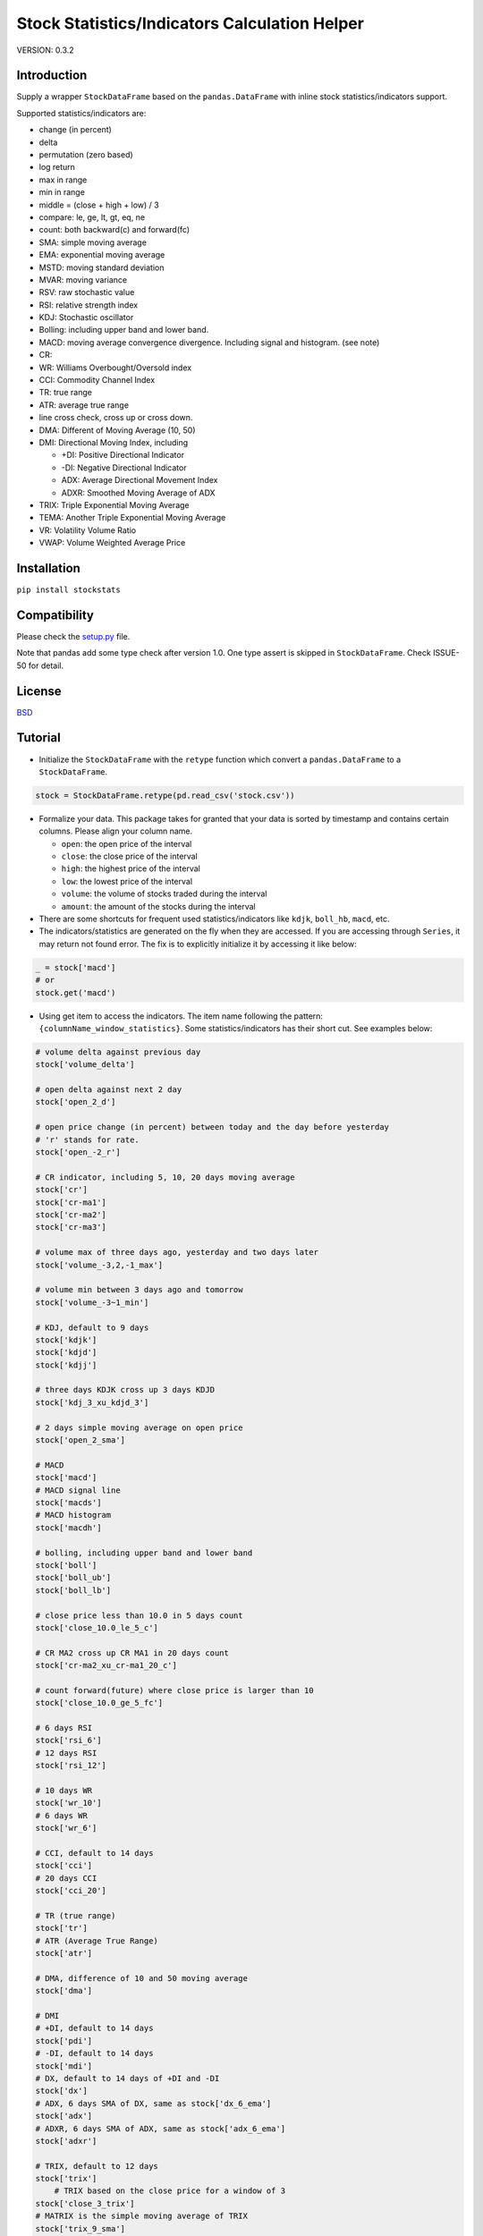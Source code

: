 Stock Statistics/Indicators Calculation Helper
==============================================

.. image:: https://travis-ci.org/jealous/stockstats.svg
    :target: https://travis-ci.org/jealous/stockstats

.. image:: https://coveralls.io/repos/jealous/stockstats/badge.svg
    :target: https://coveralls.io/github/jealous/stockstats

.. image:: https://img.shields.io/pypi/v/stockstats.svg
    :target: https://pypi.python.org/pypi/stockstats


VERSION: 0.3.2

Introduction
------------

Supply a wrapper ``StockDataFrame`` based on the ``pandas.DataFrame`` with
inline stock statistics/indicators support.

Supported statistics/indicators are:

- change (in percent)
- delta
- permutation (zero based)
- log return
- max in range
- min in range
- middle = (close + high + low) / 3
- compare: le, ge, lt, gt, eq, ne
- count: both backward(c) and forward(fc)
- SMA: simple moving average
- EMA: exponential moving average
- MSTD: moving standard deviation
- MVAR: moving variance
- RSV: raw stochastic value
- RSI: relative strength index
- KDJ: Stochastic oscillator
- Bolling: including upper band and lower band.
- MACD: moving average convergence divergence.  Including signal and histogram. (see note)
- CR:
- WR: Williams Overbought/Oversold index
- CCI: Commodity Channel Index
- TR: true range
- ATR: average true range
- line cross check, cross up or cross down.
- DMA: Different of Moving Average (10, 50)
- DMI: Directional Moving Index, including

  - +DI: Positive Directional Indicator
  - -DI: Negative Directional Indicator
  - ADX: Average Directional Movement Index
  - ADXR: Smoothed Moving Average of ADX

- TRIX: Triple Exponential Moving Average
- TEMA: Another Triple Exponential Moving Average
- VR: Volatility Volume Ratio
- VWAP: Volume Weighted Average Price

Installation
------------

``pip install stockstats``

Compatibility
-------------

Please check the `setup.py`_ file.

Note that pandas add some type check after version 1.0.
One type assert is skipped in ``StockDataFrame``.  Check ISSUE-50 for detail.

License
-------

`BSD`_

Tutorial
--------

- Initialize the ``StockDataFrame`` with the ``retype`` function which
  convert a ``pandas.DataFrame`` to a ``StockDataFrame``.

.. code-block:: python

    stock = StockDataFrame.retype(pd.read_csv('stock.csv'))


- Formalize your data.  This package takes for granted that your data is sorted
  by timestamp and contains certain columns.  Please align your column name.

  + ``open``: the open price of the interval

  + ``close``: the close price of the interval

  + ``high``: the highest price of the interval

  + ``low``: the lowest price of the interval

  + ``volume``: the volume of stocks traded during the interval

  + ``amount``: the amount of the stocks during the interval

- There are some shortcuts for frequent used statistics/indicators like
  ``kdjk``, ``boll_hb``, ``macd``, etc.

- The indicators/statistics are generated on the fly when they are accessed.
  If you are accessing through ``Series``, it may return not found error.
  The fix is to explicitly initialize it by accessing it like below:

.. code-block:: python

    _ = stock['macd']
    # or
    stock.get('macd')

- Using get item to access the indicators.  The item name following the
  pattern: ``{columnName_window_statistics}``.
  Some statistics/indicators has their short cut.  See examples below:

.. code-block:: python

    # volume delta against previous day
    stock['volume_delta']

    # open delta against next 2 day
    stock['open_2_d']

    # open price change (in percent) between today and the day before yesterday
    # 'r' stands for rate.
    stock['open_-2_r']

    # CR indicator, including 5, 10, 20 days moving average
    stock['cr']
    stock['cr-ma1']
    stock['cr-ma2']
    stock['cr-ma3']

    # volume max of three days ago, yesterday and two days later
    stock['volume_-3,2,-1_max']

    # volume min between 3 days ago and tomorrow
    stock['volume_-3~1_min']

    # KDJ, default to 9 days
    stock['kdjk']
    stock['kdjd']
    stock['kdjj']

    # three days KDJK cross up 3 days KDJD
    stock['kdj_3_xu_kdjd_3']

    # 2 days simple moving average on open price
    stock['open_2_sma']

    # MACD
    stock['macd']
    # MACD signal line
    stock['macds']
    # MACD histogram
    stock['macdh']

    # bolling, including upper band and lower band
    stock['boll']
    stock['boll_ub']
    stock['boll_lb']

    # close price less than 10.0 in 5 days count
    stock['close_10.0_le_5_c']

    # CR MA2 cross up CR MA1 in 20 days count
    stock['cr-ma2_xu_cr-ma1_20_c']

    # count forward(future) where close price is larger than 10
    stock['close_10.0_ge_5_fc']

    # 6 days RSI
    stock['rsi_6']
    # 12 days RSI
    stock['rsi_12']

    # 10 days WR
    stock['wr_10']
    # 6 days WR
    stock['wr_6']

    # CCI, default to 14 days
    stock['cci']
    # 20 days CCI
    stock['cci_20']

    # TR (true range)
    stock['tr']
    # ATR (Average True Range)
    stock['atr']

    # DMA, difference of 10 and 50 moving average
    stock['dma']

    # DMI
    # +DI, default to 14 days
    stock['pdi']
    # -DI, default to 14 days
    stock['mdi']
    # DX, default to 14 days of +DI and -DI
    stock['dx']
    # ADX, 6 days SMA of DX, same as stock['dx_6_ema']
    stock['adx']
    # ADXR, 6 days SMA of ADX, same as stock['adx_6_ema']
    stock['adxr']

    # TRIX, default to 12 days
    stock['trix']
	# TRIX based on the close price for a window of 3
    stock['close_3_trix']
    # MATRIX is the simple moving average of TRIX
    stock['trix_9_sma']
    # TEMA, another implementation for triple ema
    stock['tema']
	# TEMA based on the close price for a window of 2
    stock['close_2_tema']

    # VR, default to 26 days
    stock['vr']
    # MAVR is the simple moving average of VR
    stock['vr_6_sma']
    
    #vwap is volume weighted average price
    stock['vwap']


- Following options are available for tuning.  Note that all of them are class level options and MUST be changed before any calculation happens.
    - KDJ
        - KDJ_WINDOW: default to 9
    - BOLL
        - BOLL_WINDOW: default to 20
        - BOLL_STD_TIMES: default to 2
    - MACD
        - MACD_EMA_SHORT: default to 12
        - MACD_EMA_LONG: default to 26
        - MACD_EMA_SIGNAL: default to 9
    - PDI, MDI, DX & ADX
        - PDI_SMMA: default to 14
        - MDI_SMMA: default to 14
        - DX_SMMA: default to 14
        - ADX_EMA: default to 6
        - ADXR_EMA: default to 6
    - CR
        - CR_MA1: default to 5
        - CR_MA2: default to 10
        - CR_MA3: default to 20
    - Triple EMA
        - TRIX_EMA_WINDOW: default to 12
        - TEMA_EMA_WINDOW: default to 5
    - ATR
        - ATR_SMMA: default to 14


To file issue, please visit:

https://github.com/jealous/stockstats


MACDH Note:

In July 2017 the code for MACDH was changed to drop an extra 2x multiplier on the final value to align better with calculation methods used in tools like cryptowatch, tradingview, etc.

Contact author:

- Cedric Zhuang <jealous@163.com>

.. _BSD: LICENSE.txt
.. _setup.py: setup.py
